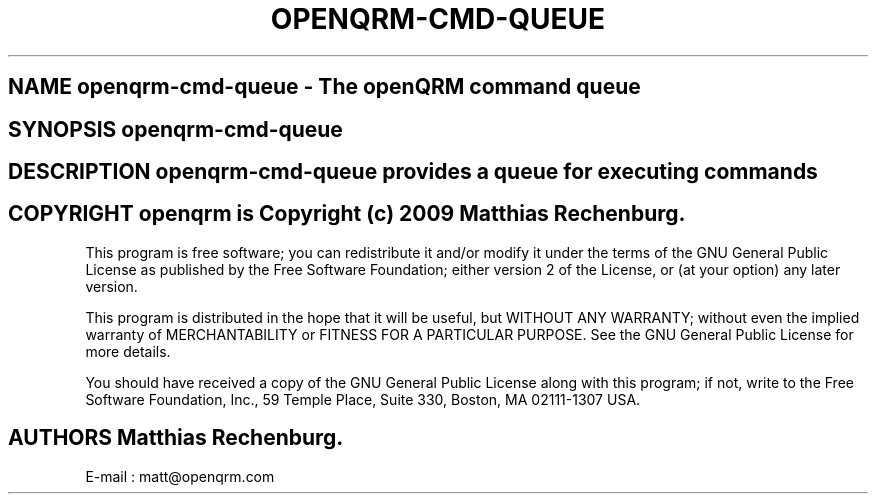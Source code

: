 .TH OPENQRM-CMD-QUEUE 1

.SH NAME openqrm-cmd-queue \- The openQRM command queue

.SH SYNOPSIS openqrm-cmd-queue

.SH DESCRIPTION \fIopenqrm-cmd-queue\fP provides a queue for executing commands

.PP It was written for http://www.openqrm.org

.SH COPYRIGHT openqrm is Copyright (c) 2009 Matthias Rechenburg.

This program is free software; you can redistribute it and/or modify 
it under the terms of the GNU General Public License as published 
by the Free Software Foundation; either version 2 of the License, 
or (at your option) any later version.

This program is distributed in the hope that it will be useful, 
but WITHOUT ANY WARRANTY; without even the implied warranty of 
MERCHANTABILITY or FITNESS FOR A PARTICULAR PURPOSE. See the 
GNU General Public License for more details.

You should have received a copy of the GNU General Public License 
along with this program; if not, write to the Free Software 
Foundation, Inc., 59 Temple Place, Suite 330, Boston, 
MA 02111-1307 USA.

.SH AUTHORS Matthias Rechenburg.
E-mail : matt@openqrm.com
